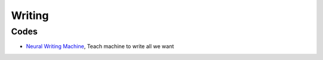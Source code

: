 
Writing
=======

Codes
-----

* `Neural Writing Machine <https://github.com/zzw922cn/Neural_Writing_Machine>`_, Teach machine to write all we want



